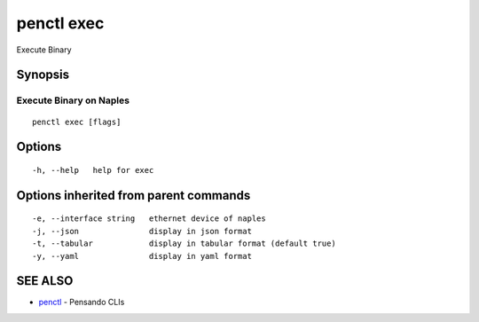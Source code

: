 .. _penctl_exec:

penctl exec
-----------

Execute Binary

Synopsis
~~~~~~~~



-----------------------------------
 Execute Binary on Naples 
-----------------------------------


::

  penctl exec [flags]

Options
~~~~~~~

::

  -h, --help   help for exec

Options inherited from parent commands
~~~~~~~~~~~~~~~~~~~~~~~~~~~~~~~~~~~~~~

::

  -e, --interface string   ethernet device of naples
  -j, --json               display in json format
  -t, --tabular            display in tabular format (default true)
  -y, --yaml               display in yaml format

SEE ALSO
~~~~~~~~

* `penctl <penctl.rst>`_ 	 - Pensando CLIs

